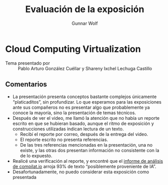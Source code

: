 #+title: Evaluación de la exposición
#+author: Gunnar Wolf

* Cloud Computing Virtualization

- Tema presentado por :: Pablo Arturo González Cuéllar y Shareny Ixchel Lechuga
  Castillo 

** Comentarios

- La presentación presenta conceptos bastante complejos únicamente
  “platicaditos”, sin profundizar. Lo que esperamos para las exposiciones ante
  sus compañeros no es presentar algo que probablemente ya conoce la mayoría,
  sino la presentación de temas técnicos.
- Después de ver el video, me llamó la atención que no había un reporte escrito
  en que se hubieran basado, aunque el ritmo de exposición y construcciones
  utilizadas indican lectura de un texto.
  - Recibí el reporte por correo, después de la entrega del video.
  - El reporte escrito no presenta referencias.
  - De las tres referencias mencionadas en la presentación, una no existe, y las
    otras dos presentan información no consistente con la de lo expuesto.
- Realicé una verificación al reporte, y encontré que el [[./informe_de_analisis_originalidad.pdf][informe de análisis de
  compilat.io]] arroja 93% de texto “posiblemente proveniente de IA”.
- Desafortunadamente, no puedo considerar esta exposición como presentada
